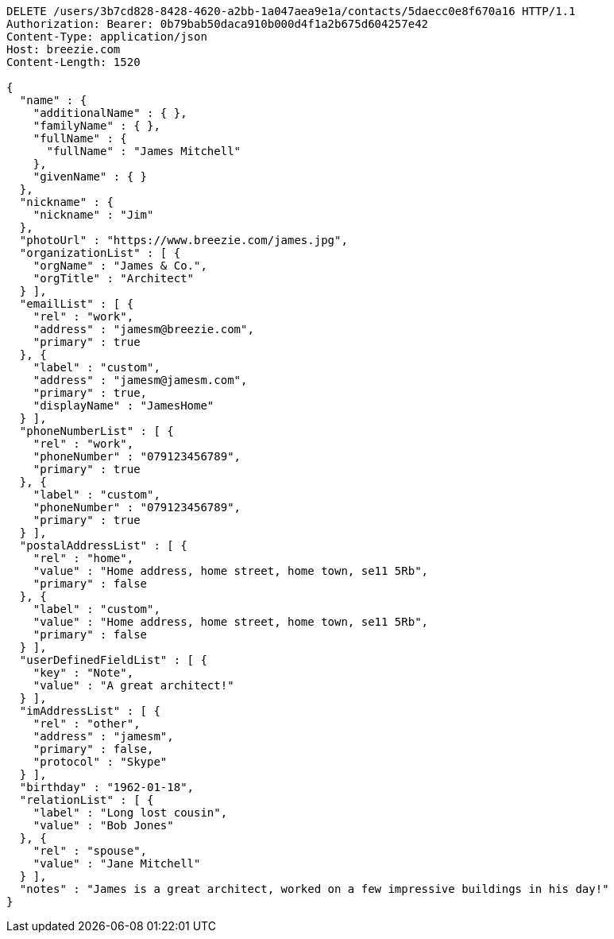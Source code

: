 [source,http,options="nowrap"]
----
DELETE /users/3b7cd828-8428-4620-a2bb-1a047aea9e1a/contacts/5daecc0e8f670a16 HTTP/1.1
Authorization: Bearer: 0b79bab50daca910b000d4f1a2b675d604257e42
Content-Type: application/json
Host: breezie.com
Content-Length: 1520

{
  "name" : {
    "additionalName" : { },
    "familyName" : { },
    "fullName" : {
      "fullName" : "James Mitchell"
    },
    "givenName" : { }
  },
  "nickname" : {
    "nickname" : "Jim"
  },
  "photoUrl" : "https://www.breezie.com/james.jpg",
  "organizationList" : [ {
    "orgName" : "James & Co.",
    "orgTitle" : "Architect"
  } ],
  "emailList" : [ {
    "rel" : "work",
    "address" : "jamesm@breezie.com",
    "primary" : true
  }, {
    "label" : "custom",
    "address" : "jamesm@jamesm.com",
    "primary" : true,
    "displayName" : "JamesHome"
  } ],
  "phoneNumberList" : [ {
    "rel" : "work",
    "phoneNumber" : "079123456789",
    "primary" : true
  }, {
    "label" : "custom",
    "phoneNumber" : "079123456789",
    "primary" : true
  } ],
  "postalAddressList" : [ {
    "rel" : "home",
    "value" : "Home address, home street, home town, se11 5Rb",
    "primary" : false
  }, {
    "label" : "custom",
    "value" : "Home address, home street, home town, se11 5Rb",
    "primary" : false
  } ],
  "userDefinedFieldList" : [ {
    "key" : "Note",
    "value" : "A great architect!"
  } ],
  "imAddressList" : [ {
    "rel" : "other",
    "address" : "jamesm",
    "primary" : false,
    "protocol" : "Skype"
  } ],
  "birthday" : "1962-01-18",
  "relationList" : [ {
    "label" : "Long lost cousin",
    "value" : "Bob Jones"
  }, {
    "rel" : "spouse",
    "value" : "Jane Mitchell"
  } ],
  "notes" : "James is a great architect, worked on a few impressive buildings in his day!"
}
----